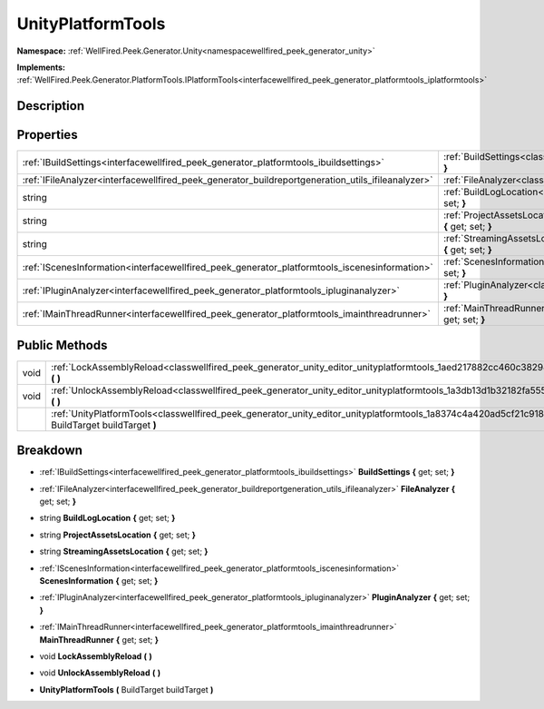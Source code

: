 .. _classwellfired_peek_generator_unity_editor_unityplatformtools:

UnityPlatformTools
===================

**Namespace:** :ref:`WellFired.Peek.Generator.Unity<namespacewellfired_peek_generator_unity>`

**Implements:** :ref:`WellFired.Peek.Generator.PlatformTools.IPlatformTools<interfacewellfired_peek_generator_platformtools_iplatformtools>`


Description
------------



Properties
-----------

+----------------------------------------------------------------------------------------------------+---------------------------------------------------------------------------------------------------------------------------------------------------------+
|:ref:`IBuildSettings<interfacewellfired_peek_generator_platformtools_ibuildsettings>`               |:ref:`BuildSettings<classwellfired_peek_generator_unity_editor_unityplatformtools_1a798c124eb73a27005ac2326d0483669b>` **{** get; set; **}**             |
+----------------------------------------------------------------------------------------------------+---------------------------------------------------------------------------------------------------------------------------------------------------------+
|:ref:`IFileAnalyzer<interfacewellfired_peek_generator_buildreportgeneration_utils_ifileanalyzer>`   |:ref:`FileAnalyzer<classwellfired_peek_generator_unity_editor_unityplatformtools_1a0ef5fe38a1810358e5c9e09acf868fff>` **{** get; set; **}**              |
+----------------------------------------------------------------------------------------------------+---------------------------------------------------------------------------------------------------------------------------------------------------------+
|string                                                                                              |:ref:`BuildLogLocation<classwellfired_peek_generator_unity_editor_unityplatformtools_1affa65ca9e7ba3f99dec21e12a55d5554>` **{** get; set; **}**          |
+----------------------------------------------------------------------------------------------------+---------------------------------------------------------------------------------------------------------------------------------------------------------+
|string                                                                                              |:ref:`ProjectAssetsLocation<classwellfired_peek_generator_unity_editor_unityplatformtools_1a5f508a153906028fa0256004d0644986>` **{** get; set; **}**     |
+----------------------------------------------------------------------------------------------------+---------------------------------------------------------------------------------------------------------------------------------------------------------+
|string                                                                                              |:ref:`StreamingAssetsLocation<classwellfired_peek_generator_unity_editor_unityplatformtools_1a9333031afddca87b1dc7fc3c5a7b6677>` **{** get; set; **}**   |
+----------------------------------------------------------------------------------------------------+---------------------------------------------------------------------------------------------------------------------------------------------------------+
|:ref:`IScenesInformation<interfacewellfired_peek_generator_platformtools_iscenesinformation>`       |:ref:`ScenesInformation<classwellfired_peek_generator_unity_editor_unityplatformtools_1a53355af0f1cc8696f58aa55463df5bf8>` **{** get; set; **}**         |
+----------------------------------------------------------------------------------------------------+---------------------------------------------------------------------------------------------------------------------------------------------------------+
|:ref:`IPluginAnalyzer<interfacewellfired_peek_generator_platformtools_ipluginanalyzer>`             |:ref:`PluginAnalyzer<classwellfired_peek_generator_unity_editor_unityplatformtools_1a876f97dfbb021f00fd4f665b12514ede>` **{** get; set; **}**            |
+----------------------------------------------------------------------------------------------------+---------------------------------------------------------------------------------------------------------------------------------------------------------+
|:ref:`IMainThreadRunner<interfacewellfired_peek_generator_platformtools_imainthreadrunner>`         |:ref:`MainThreadRunner<classwellfired_peek_generator_unity_editor_unityplatformtools_1ae647c65ba3caa4d035f87ce5cd1dcce2>` **{** get; set; **}**          |
+----------------------------------------------------------------------------------------------------+---------------------------------------------------------------------------------------------------------------------------------------------------------+

Public Methods
---------------

+-------------+------------------------------------------------------------------------------------------------------------------------------------------------------------------+
|void         |:ref:`LockAssemblyReload<classwellfired_peek_generator_unity_editor_unityplatformtools_1aed217882cc460c382941d0b10c97ea14>` **(**  **)**                          |
+-------------+------------------------------------------------------------------------------------------------------------------------------------------------------------------+
|void         |:ref:`UnlockAssemblyReload<classwellfired_peek_generator_unity_editor_unityplatformtools_1a3db13d1b32182fa555e3e7411d008726>` **(**  **)**                        |
+-------------+------------------------------------------------------------------------------------------------------------------------------------------------------------------+
|             |:ref:`UnityPlatformTools<classwellfired_peek_generator_unity_editor_unityplatformtools_1a8374c4a420ad5cf21c918727f5ffc3e8>` **(** BuildTarget buildTarget **)**   |
+-------------+------------------------------------------------------------------------------------------------------------------------------------------------------------------+

Breakdown
----------

.. _classwellfired_peek_generator_unity_editor_unityplatformtools_1a798c124eb73a27005ac2326d0483669b:

- :ref:`IBuildSettings<interfacewellfired_peek_generator_platformtools_ibuildsettings>` **BuildSettings** **{** get; set; **}**

.. _classwellfired_peek_generator_unity_editor_unityplatformtools_1a0ef5fe38a1810358e5c9e09acf868fff:

- :ref:`IFileAnalyzer<interfacewellfired_peek_generator_buildreportgeneration_utils_ifileanalyzer>` **FileAnalyzer** **{** get; set; **}**

.. _classwellfired_peek_generator_unity_editor_unityplatformtools_1affa65ca9e7ba3f99dec21e12a55d5554:

- string **BuildLogLocation** **{** get; set; **}**

.. _classwellfired_peek_generator_unity_editor_unityplatformtools_1a5f508a153906028fa0256004d0644986:

- string **ProjectAssetsLocation** **{** get; set; **}**

.. _classwellfired_peek_generator_unity_editor_unityplatformtools_1a9333031afddca87b1dc7fc3c5a7b6677:

- string **StreamingAssetsLocation** **{** get; set; **}**

.. _classwellfired_peek_generator_unity_editor_unityplatformtools_1a53355af0f1cc8696f58aa55463df5bf8:

- :ref:`IScenesInformation<interfacewellfired_peek_generator_platformtools_iscenesinformation>` **ScenesInformation** **{** get; set; **}**

.. _classwellfired_peek_generator_unity_editor_unityplatformtools_1a876f97dfbb021f00fd4f665b12514ede:

- :ref:`IPluginAnalyzer<interfacewellfired_peek_generator_platformtools_ipluginanalyzer>` **PluginAnalyzer** **{** get; set; **}**

.. _classwellfired_peek_generator_unity_editor_unityplatformtools_1ae647c65ba3caa4d035f87ce5cd1dcce2:

- :ref:`IMainThreadRunner<interfacewellfired_peek_generator_platformtools_imainthreadrunner>` **MainThreadRunner** **{** get; set; **}**

.. _classwellfired_peek_generator_unity_editor_unityplatformtools_1aed217882cc460c382941d0b10c97ea14:

- void **LockAssemblyReload** **(**  **)**

.. _classwellfired_peek_generator_unity_editor_unityplatformtools_1a3db13d1b32182fa555e3e7411d008726:

- void **UnlockAssemblyReload** **(**  **)**

.. _classwellfired_peek_generator_unity_editor_unityplatformtools_1a8374c4a420ad5cf21c918727f5ffc3e8:

-  **UnityPlatformTools** **(** BuildTarget buildTarget **)**

